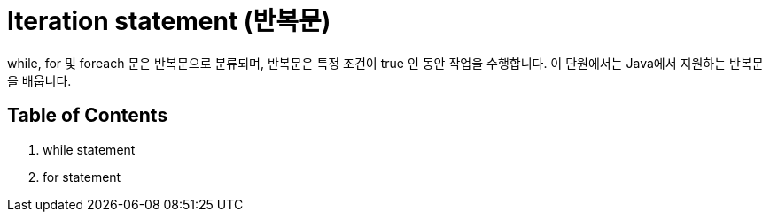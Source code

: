 = Iteration statement (반복문)

while, for 및 foreach 문은 반복문으로 분류되며, 반복문은 특정 조건이 true 인 동안 작업을 수행합니다. 이 단원에서는 Java에서 지원하는 반복문을 배웁니다.

== Table of Contents

1. while statement
2. for statement